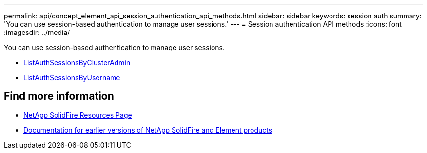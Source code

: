 ---
permalink: api/concept_element_api_session_authentication_api_methods.html
sidebar: sidebar
keywords: session auth
summary: 'You can use session-based authentication to manage user sessions.'
---
= Session authentication API methods
:icons: font
:imagesdir: ../media/

[.lead]
You can use session-based authentication to manage user sessions.

* xref:reference_element_api_listauthsessionbyclusteradmin.adoc[ListAuthSessionsByClusterAdmin]
* xref:reference_element_api_listauthsessionbyusername.adoc[ListAuthSessionsByUsername]

== Find more information
* https://www.netapp.com/data-storage/solidfire/documentation/[NetApp SolidFire Resources Page^]
* https://docs.netapp.com/sfe-122/topic/com.netapp.ndc.sfe-vers/GUID-B1944B0E-B335-4E0B-B9F1-E960BF32AE56.html[Documentation for earlier versions of NetApp SolidFire and Element products^]
